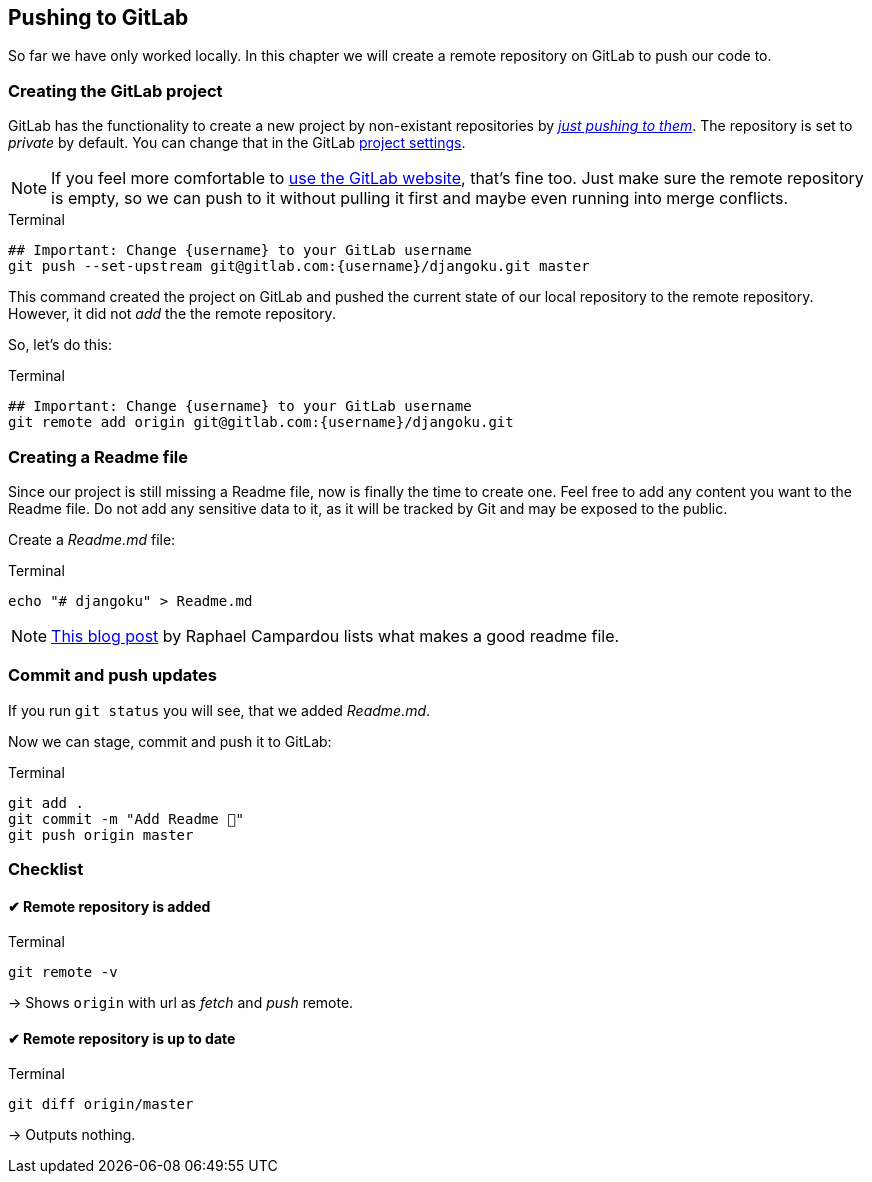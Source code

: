 == Pushing to GitLab

So far we have only worked locally.
In this chapter we will create a remote repository on GitLab to push our code to.

=== Creating the GitLab project

GitLab has the functionality to create a new project by non-existant repositories by https://docs.gitlab.com/ee/gitlab-basics/create-project.html#push-to-create-a-new-project[_just pushing to them_].
The repository is set to _private_ by default.
You can change that in the GitLab https://docs.gitlab.com/ee/public_access/public_access.html#how-to-change-project-visibility[project settings].

[NOTE]
If you feel more comfortable to https://docs.gitlab.com/ee/gitlab-basics/create-project.html#push-to-create-a-new-project[use the GitLab website], that’s fine too.
Just make sure the remote repository is empty, so we can push to it without  pulling it first and maybe even running into merge conflicts.

.Terminal
[source, shell]
----
## Important: Change {username} to your GitLab username
git push --set-upstream git@gitlab.com:{username}/djangoku.git master
----

This command created the project on GitLab and pushed the current state of our local repository to the remote repository.
However, it did not _add_ the the remote repository.

So, let’s do this:

.Terminal
[source, shell]
----
## Important: Change {username} to your GitLab username
git remote add origin git@gitlab.com:{username}/djangoku.git
----

=== Creating a Readme file

Since our project is still missing a Readme file, now is finally the time to create one.
Feel free to add any content you want to the Readme file.
Do not add any sensitive data to it, as it will be tracked by Git and may be exposed to the public.

Create a _Readme.md_ file:

.Terminal
[source, shell]
----
echo "# djangoku" > Readme.md
----

[NOTE]
https://reinteractive.com/posts/137-on-the-importance-of-a-readme[This blog post] by Raphael Campardou lists what makes a good readme file.

=== Commit and push updates

If you run `git status` you will see, that we added _Readme.md_.

Now we can stage, commit and push it to GitLab:

.Terminal
[source, shell]
----
git add .
git commit -m "Add Readme 🐌"
git push origin master
----

=== Checklist

====  ✔︎ Remote repository is added

.Terminal
[source, shell]
----
git remote -v
----
-> Shows `origin` with url as _fetch_ and _push_  remote.

====  ✔︎ Remote repository is up to date

.Terminal
[source, shell]
----
git diff origin/master
----
-> Outputs nothing.

